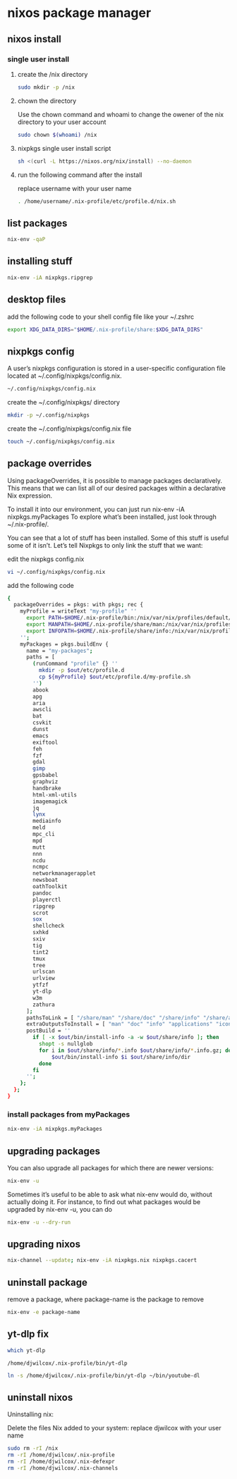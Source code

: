 #+STARTUP: content
* nixos package manager
** nixos install
*** single user install

**** create the /nix directory

#+begin_src sh
sudo mkdir -p /nix
#+end_src

**** chown the directory

Use the chown command and whoami to change the owener of the nix directory
to your user account

#+begin_src sh
sudo chown $(whoami) /nix
#+end_src

**** nixpkgs single user install script

#+begin_src sh
sh <(curl -L https://nixos.org/nix/install) --no-daemon
#+end_src

**** run the following command after the install

replace username with your user name

#+begin_src sh
. /home/username/.nix-profile/etc/profile.d/nix.sh
#+end_src

** list packages

#+begin_src sh
nix-env -qaP
#+end_src

** installing stuff

#+begin_src sh
nix-env -iA nixpkgs.ripgrep
#+end_src

** desktop files

add the following code to your shell config file like your ~/.zshrc

#+begin_src sh
export XDG_DATA_DIRS="$HOME/.nix-profile/share:$XDG_DATA_DIRS"
#+end_src

** nixpkgs config

A user’s nixpkgs configuration is stored in a user-specific configuration file located at ~/.config/nixpkgs/config.nix.

#+begin_src sh
~/.config/nixpkgs/config.nix
#+end_src

create the ~/.config/nixpkgs/ directory

#+begin_src sh
mkdir -p ~/.config/nixpkgs
#+end_src

create the ~/.config/nixpkgs/config.nix file

#+begin_src sh
touch ~/.config/nixpkgs/config.nix
#+end_src

** package overrides

Using packageOverrides, it is possible to manage packages declaratively.
This means that we can list all of our desired packages within a declarative Nix expression. 

To install it into our environment, you can just run nix-env -iA nixpkgs.myPackages
To explore what’s been installed, just look through ~/.nix-profile/.

You can see that a lot of stuff has been installed.
Some of this stuff is useful some of it isn’t. Let’s tell Nixpkgs to only link the stuff that we want: 

edit the nixpkgs config.nix

#+begin_src sh
vi ~/.config/nixpkgs/config.nix
#+end_src

add the following code

#+begin_src sh
{
  packageOverrides = pkgs: with pkgs; rec {
    myProfile = writeText "my-profile" ''
      export PATH=$HOME/.nix-profile/bin:/nix/var/nix/profiles/default/bin:/sbin:/bin:/usr/sbin:/usr/bin
      export MANPATH=$HOME/.nix-profile/share/man:/nix/var/nix/profiles/default/share/man:/usr/share/man
      export INFOPATH=$HOME/.nix-profile/share/info:/nix/var/nix/profiles/default/share/info:/usr/share/info
    '';
    myPackages = pkgs.buildEnv {
      name = "my-packages";
      paths = [
        (runCommand "profile" {} ''
          mkdir -p $out/etc/profile.d
          cp ${myProfile} $out/etc/profile.d/my-profile.sh
        '')
        abook
        apg
        aria
        awscli
        bat
        csvkit
        dunst
        emacs
        exiftool
        feh
        fzf
        gdal
        gimp
        gpsbabel
        graphviz
        handbrake
        html-xml-utils
        imagemagick
        jq
        lynx
        mediainfo
        meld
        mpc_cli
        mpd
        mutt
        nnn
        ncdu
        ncmpc
        networkmanagerapplet
        newsboat
        oathToolkit
        pandoc
        playerctl
        ripgrep
        scrot
        sox
        shellcheck
        sxhkd
        sxiv
        tig
        tint2
        tmux
        tree
        urlscan
        urlview
        ytfzf
        yt-dlp
        w3m
        zathura
      ];
      pathsToLink = [ "/share/man" "/share/doc" "/share/info" "/share/applications" "/share/icons" "/bin" "/etc" ];
      extraOutputsToInstall = [ "man" "doc" "info" "applications" "icons" ];
      postBuild = ''
        if [ -x $out/bin/install-info -a -w $out/share/info ]; then
          shopt -s nullglob
          for i in $out/share/info/*.info $out/share/info/*.info.gz; do
              $out/bin/install-info $i $out/share/info/dir
          done
        fi
      '';
    };
  };
}
#+end_src

*** install packages from myPackages

#+begin_src sh
nix-env -iA nixpkgs.myPackages
#+end_src

** upgrading packages

You can also upgrade all packages for which there are newer versions:

#+begin_src sh
nix-env -u
#+end_src

Sometimes it’s useful to be able to ask what nix-env would do, without actually doing it.
For instance, to find out what packages would be upgraded by nix-env -u, you can do

#+begin_src sh
nix-env -u --dry-run
#+end_src

** upgrading nixos

#+begin_src sh
nix-channel --update; nix-env -iA nixpkgs.nix nixpkgs.cacert
#+end_src
** uninstall package

remove a package,
where package-name is the package to remove

#+begin_src sh
nix-env -e package-name
#+end_src

** yt-dlp fix

#+begin_src sh
which yt-dlp
#+end_src

#+begin_example
/home/djwilcox/.nix-profile/bin/yt-dlp
#+end_example

#+begin_src sh
ln -s /home/djwilcox/.nix-profile/bin/yt-dlp ~/bin/youtube-dl
#+end_src

** uninstall nixos

Uninstalling nix:

Delete the files Nix added to your system:
replace djwilcox with your user name

#+begin_src sh
sudo rm -rI /nix
rm -rI /home/djwilcox/.nix-profile
rm -rI /home/djwilcox/.nix-defexpr
rm -rI /home/djwilcox/.nix-channels
#+end_src
